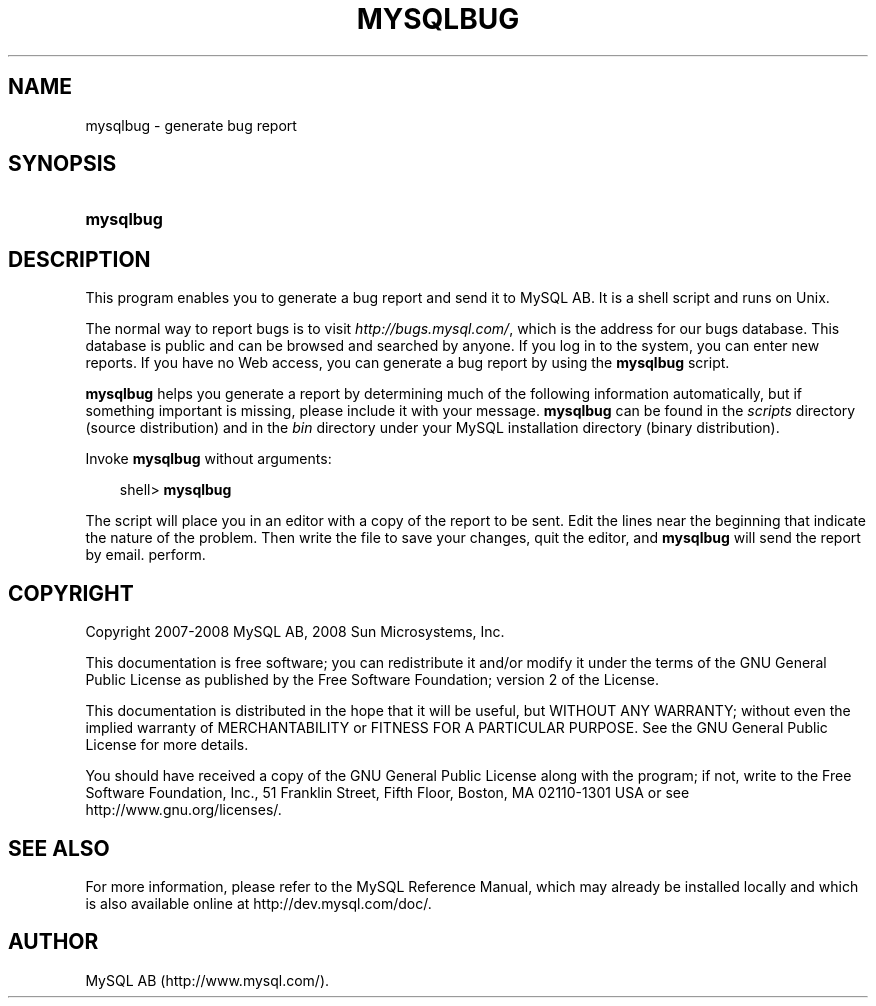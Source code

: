 .\"     Title: \fBmysqlbug\fR
.\"    Author: 
.\" Generator: DocBook XSL Stylesheets v1.70.1 <http://docbook.sf.net/>
.\"      Date: 11/14/2008
.\"    Manual: MySQL Database System
.\"    Source: MySQL 5.1
.\"
.TH "\fBMYSQLBUG\fR" "1" "11/14/2008" "MySQL 5.1" "MySQL Database System"
.\" disable hyphenation
.nh
.\" disable justification (adjust text to left margin only)
.ad l
.SH "NAME"
mysqlbug \- generate bug report
.SH "SYNOPSIS"
.HP 9
\fBmysqlbug\fR
.SH "DESCRIPTION"
.PP
This program enables you to generate a bug report and send it to MySQL AB. It is a shell script and runs on Unix.
.PP
The normal way to report bugs is to visit
\fI\%http://bugs.mysql.com/\fR, which is the address for our bugs database. This database is public and can be browsed and searched by anyone. If you log in to the system, you can enter new reports. If you have no Web access, you can generate a bug report by using the
\fBmysqlbug\fR
script.
.PP
\fBmysqlbug\fR
helps you generate a report by determining much of the following information automatically, but if something important is missing, please include it with your message.
\fBmysqlbug\fR
can be found in the
\fIscripts\fR
directory (source distribution) and in the
\fIbin\fR
directory under your MySQL installation directory (binary distribution).
.PP
Invoke
\fBmysqlbug\fR
without arguments:
.sp
.RS 3n
.nf
shell> \fBmysqlbug\fR
.fi
.RE
.PP
The script will place you in an editor with a copy of the report to be sent. Edit the lines near the beginning that indicate the nature of the problem. Then write the file to save your changes, quit the editor, and
\fBmysqlbug\fR
will send the report by email. perform.
.SH "COPYRIGHT"
.PP
Copyright 2007\-2008 MySQL AB, 2008 Sun Microsystems, Inc.
.PP
This documentation is free software; you can redistribute it and/or modify it under the terms of the GNU General Public License as published by the Free Software Foundation; version 2 of the License.
.PP
This documentation is distributed in the hope that it will be useful, but WITHOUT ANY WARRANTY; without even the implied warranty of MERCHANTABILITY or FITNESS FOR A PARTICULAR PURPOSE. See the GNU General Public License for more details.
.PP
You should have received a copy of the GNU General Public License along with the program; if not, write to the Free Software Foundation, Inc., 51 Franklin Street, Fifth Floor, Boston, MA 02110\-1301 USA or see http://www.gnu.org/licenses/.
.SH "SEE ALSO"
For more information, please refer to the MySQL Reference Manual,
which may already be installed locally and which is also available
online at http://dev.mysql.com/doc/.
.SH AUTHOR
MySQL AB (http://www.mysql.com/).
